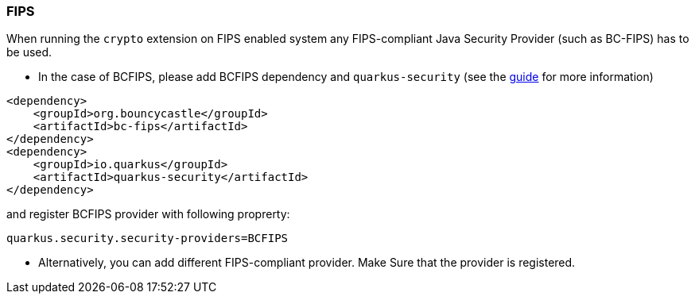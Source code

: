 === FIPS

When running the `crypto` extension on FIPS enabled system any FIPS-compliant Java Security Provider (such as BC-FIPS) has to be used.

* In the case of BCFIPS, please add BCFIPS dependency and `quarkus-security` (see the https://quarkus.io/guides/security-customization#bouncy-castle-fips[guide] for more information)
```
<dependency>
    <groupId>org.bouncycastle</groupId>
    <artifactId>bc-fips</artifactId>
</dependency>
<dependency>
    <groupId>io.quarkus</groupId>
    <artifactId>quarkus-security</artifactId>
</dependency>
```
and register BCFIPS provider with following proprerty:
```
quarkus.security.security-providers=BCFIPS
```
* Alternatively, you can add different FIPS-compliant provider. Make Sure that the provider is registered.



